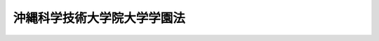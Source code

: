 .. _H21HO076:

============================
沖縄科学技術大学院大学学園法
============================

.. raw:: html
    
    
    <b>沖縄科学技術大学院大学学園法<br>
    （平成二十一年七月十日法律第七十六号）</b><br><br><div align="right">最終改正：平成二三年六月二四日法律第七八号</div><br><a name="0000000000000000000000000000000000000000000000000000000000000000000000000000000"></a>
    <br>
    　<a href="#1000000000001000000000000000000000000000000000000000000000000000000000000000000" target="data">第一章　総則（第一条）</a>
    <br>
    　<a href="#1000000000002000000000000000000000000000000000000000000000000000000000000000000" target="data">第二章　沖縄科学技術大学院大学学園（第二条―第十三条）</a>
    <br>
    　<a href="#1000000000003000000000000000000000000000000000000000000000000000000000000000000" target="data">第三章　雑則（第十四条―第二十二条）</a>
    <br>
    　<a href="#1000000000004000000000000000000000000000000000000000000000000000000000000000000" target="data">第四章　罰則（第二十三条・第二十四条）</a>
    <br>
    　<a href="#5000000000000000000000000000000000000000000000000000000000000000000000000000000" target="data">附則</a>
    <br><p>　　　<b><a name="1000000000001000000000000000000000000000000000000000000000000000000000000000000">第一章　総則</a>
    </b>
    </p><p>
    </p><div class="arttitle"><a name="1000000000000000000000000000000000000000000000000100000000000000000000000000000">（目的）</a>
    </div><div class="item"><b>第一条</b>
    <a name="1000000000000000000000000000000000000000000000000100000000001000000000000000000"></a>
    　この法律は、沖縄科学技術大学院大学の設置及び運営に関し必要な事項を定めることにより、沖縄（沖縄県の区域をいう。以下同じ。）を拠点とする国際的に卓越した科学技術に関する教育研究の推進を図り、もって沖縄の振興及び自立的発展並びに世界の科学技術の発展に寄与することを目的とする。
    </div>
    
    
    <p>　　　<b><a name="1000000000002000000000000000000000000000000000000000000000000000000000000000000">第二章　沖縄科学技術大学院大学学園</a>
    </b>
    </p><p>
    </p><div class="arttitle"><a name="1000000000000000000000000000000000000000000000000200000000000000000000000000000">（学園の目的）</a>
    </div><div class="item"><b>第二条</b>
    <a name="1000000000000000000000000000000000000000000000000200000000001000000000000000000"></a>
    　沖縄科学技術大学院大学学園（以下「学園」という。）は、沖縄において、<a href="/cgi-bin/idxrefer.cgi?H_FILE=%8f%ba%93%f1%93%f1%96%40%93%f1%98%5a&amp;REF_NAME=%8a%77%8d%5a%8b%b3%88%e7%96%40&amp;ANCHOR_F=&amp;ANCHOR_T=" target="inyo">学校教育法</a>
    （昭和二十二年法律第二十六号）<a href="/cgi-bin/idxrefer.cgi?H_FILE=%8f%ba%93%f1%93%f1%96%40%93%f1%98%5a&amp;REF_NAME=%91%e6%95%53%8e%4f%8f%f0&amp;ANCHOR_F=1000000000000000000000000000000000000000000000010300000000000000000000000000000&amp;ANCHOR_T=1000000000000000000000000000000000000000000000010300000000000000000000000000000#1000000000000000000000000000000000000000000000010300000000000000000000000000000" target="inyo">第百三条</a>
    に規定する大学として沖縄科学技術大学院大学を設置し、当該大学において国際的に卓越した科学技術に関する教育研究を行うことを目的とする学校法人（<a href="/cgi-bin/idxrefer.cgi?H_FILE=%8f%ba%93%f1%8e%6c%96%40%93%f1%8e%b5%81%5a&amp;REF_NAME=%8e%84%97%a7%8a%77%8d%5a%96%40&amp;ANCHOR_F=&amp;ANCHOR_T=" target="inyo">私立学校法</a>
    （昭和二十四年法律第二百七十号）<a href="/cgi-bin/idxrefer.cgi?H_FILE=%8f%ba%93%f1%8e%6c%96%40%93%f1%8e%b5%81%5a&amp;REF_NAME=%91%e6%8e%4f%8f%f0&amp;ANCHOR_F=1000000000000000000000000000000000000000000000000300000000000000000000000000000&amp;ANCHOR_T=1000000000000000000000000000000000000000000000000300000000000000000000000000000#1000000000000000000000000000000000000000000000000300000000000000000000000000000" target="inyo">第三条</a>
    に規定する学校法人をいう。）とする。
    </div>
    
    <p>
    </p><div class="arttitle"><a name="1000000000000000000000000000000000000000000000000300000000000000000000000000000">（業務）</a>
    </div><div class="item"><b>第三条</b>
    <a name="1000000000000000000000000000000000000000000000000300000000001000000000000000000"></a>
    　学園は、次に掲げる業務を行う。
    <div class="number"><b><a name="1000000000000000000000000000000000000000000000000300000000001000000001000000000">一</a>
    </b>
    　沖縄科学技術大学院大学を設置し、これを運営すること。
    </div>
    <div class="number"><b><a name="1000000000000000000000000000000000000000000000000300000000001000000002000000000">二</a>
    </b>
    　学生に対し、修学、進路選択及び心身の健康に関する相談その他の援助を行うこと。
    </div>
    <div class="number"><b><a name="1000000000000000000000000000000000000000000000000300000000001000000003000000000">三</a>
    </b>
    　学園以外の者から委託を受け、又はこれと共同して行う研究の実施その他の学園以外の者との連携による教育研究活動を行うこと。
    </div>
    <div class="number"><b><a name="1000000000000000000000000000000000000000000000000300000000001000000004000000000">四</a>
    </b>
    　沖縄科学技術大学院大学における研究の成果を普及し、及びその活用を促進すること。
    </div>
    <div class="number"><b><a name="1000000000000000000000000000000000000000000000000300000000001000000005000000000">五</a>
    </b>
    　科学技術に関する研究集会の開催その他の研究者の交流を促進するための業務を行うこと。
    </div>
    <div class="number"><b><a name="1000000000000000000000000000000000000000000000000300000000001000000006000000000">六</a>
    </b>
    　前各号の業務に附帯する業務を行うこと。
    </div>
    </div>
    <div class="item"><b><a name="1000000000000000000000000000000000000000000000000300000000002000000000000000000">２</a>
    </b>
    　学園は、経営内容に関する情報の公開を徹底することにより、業務の運営における透明性を確保するよう努めなければならない。
    </div>
    
    <p>
    </p><div class="arttitle"><a name="1000000000000000000000000000000000000000000000000400000000000000000000000000000">（事務所）</a>
    </div><div class="item"><b>第四条</b>
    <a name="1000000000000000000000000000000000000000000000000400000000001000000000000000000"></a>
    　学園は、主たる事務所を沖縄県に置くものとする。
    </div>
    
    <p>
    </p><div class="arttitle"><a name="1000000000000000000000000000000000000000000000000500000000000000000000000000000">（理事会の運営の特例）</a>
    </div><div class="item"><b>第五条</b>
    <a name="1000000000000000000000000000000000000000000000000500000000001000000000000000000"></a>
    　学園は、<a href="/cgi-bin/idxrefer.cgi?H_FILE=%8f%ba%93%f1%8e%6c%96%40%93%f1%8e%b5%81%5a&amp;REF_NAME=%8e%84%97%a7%8a%77%8d%5a%96%40%91%e6%8e%4f%8f%5c%98%5a%8f%f0%91%e6%8e%6c%8d%80&amp;ANCHOR_F=1000000000000000000000000000000000000000000000003600000000004000000000000000000&amp;ANCHOR_T=1000000000000000000000000000000000000000000000003600000000004000000000000000000#1000000000000000000000000000000000000000000000003600000000004000000000000000000" target="inyo">私立学校法第三十六条第四項</a>
    の規定にかかわらず、寄附行為で定めるところにより、理事長以外の理事をもって理事会の議長に充てることができる。この場合において、学園に関する<a href="/cgi-bin/idxrefer.cgi?H_FILE=%8f%ba%93%f1%8e%6c%96%40%93%f1%8e%b5%81%5a&amp;REF_NAME=%93%af%8f%f0%91%e6%8e%4f%8d%80&amp;ANCHOR_F=1000000000000000000000000000000000000000000000003600000000003000000000000000000&amp;ANCHOR_T=1000000000000000000000000000000000000000000000003600000000003000000000000000000#1000000000000000000000000000000000000000000000003600000000003000000000000000000" target="inyo">同条第三項</a>
    の規定の適用については、<a href="/cgi-bin/idxrefer.cgi?H_FILE=%8f%ba%93%f1%8e%6c%96%40%93%f1%8e%b5%81%5a&amp;REF_NAME=%93%af%8d%80&amp;ANCHOR_F=1000000000000000000000000000000000000000000000003600000000003000000000000000000&amp;ANCHOR_T=1000000000000000000000000000000000000000000000003600000000003000000000000000000#1000000000000000000000000000000000000000000000003600000000003000000000000000000" target="inyo">同項</a>
    中「理事長」とあるのは、「議長」とする。
    </div>
    
    <p>
    </p><div class="arttitle"><a name="1000000000000000000000000000000000000000000000000600000000000000000000000000000">（監事の職務の特例）</a>
    </div><div class="item"><b>第六条</b>
    <a name="1000000000000000000000000000000000000000000000000600000000001000000000000000000"></a>
    　学園の監事は、<a href="/cgi-bin/idxrefer.cgi?H_FILE=%8f%ba%93%f1%8e%6c%96%40%93%f1%8e%b5%81%5a&amp;REF_NAME=%8e%84%97%a7%8a%77%8d%5a%96%40%91%e6%8e%4f%8f%5c%8e%b5%8f%f0%91%e6%8e%4f%8d%80%91%e6%8e%6c%8d%86&amp;ANCHOR_F=1000000000000000000000000000000000000000000000003700000000003000000004000000000&amp;ANCHOR_T=1000000000000000000000000000000000000000000000003700000000003000000004000000000#1000000000000000000000000000000000000000000000003700000000003000000004000000000" target="inyo">私立学校法第三十七条第三項第四号</a>
    の規定により、学園の業務又は財産に関し不正の行為又は法令若しくは寄附行為に違反する重大な事実があることを文部科学大臣に報告するときは、当該行為又は事実があることについて、内閣総理大臣に報告しなければならない。
    </div>
    
    <p>
    </p><div class="arttitle"><a name="1000000000000000000000000000000000000000000000000700000000000000000000000000000">（役員等の選任の特例）</a>
    </div><div class="item"><b>第七条</b>
    <a name="1000000000000000000000000000000000000000000000000700000000001000000000000000000"></a>
    　学園の理事は、人格が高潔で、学識が優れ、かつ、学園の業務を適切かつ効果的に運営することができる能力を有する者でなければならない。
    </div>
    <div class="item"><b><a name="1000000000000000000000000000000000000000000000000700000000002000000000000000000">２</a>
    </b>
    　学園の理事には、次に掲げる者が含まれるようにしなければならない。
    <div class="number"><b><a name="1000000000000000000000000000000000000000000000000700000000002000000001000000000">一</a>
    </b>
    　科学技術の発達に関し特に功績顕著な科学者
    </div>
    <div class="number"><b><a name="1000000000000000000000000000000000000000000000000700000000002000000002000000000">二</a>
    </b>
    　沖縄の振興に関して優れた識見を有する者
    </div>
    <div class="number"><b><a name="1000000000000000000000000000000000000000000000000700000000002000000003000000000">三</a>
    </b>
    　大学の経営に関して高度な知識及び経験を有する者
    </div>
    </div>
    <div class="item"><b><a name="1000000000000000000000000000000000000000000000000700000000003000000000000000000">３</a>
    </b>
    　学園の監事の選任は、内閣総理大臣の認可を受けなければ、その効力を生じない。
    </div>
    <div class="item"><b><a name="1000000000000000000000000000000000000000000000000700000000004000000000000000000">４</a>
    </b>
    　学園の理事に関する<a href="/cgi-bin/idxrefer.cgi?H_FILE=%8f%ba%93%f1%8e%6c%96%40%93%f1%8e%b5%81%5a&amp;REF_NAME=%8e%84%97%a7%8a%77%8d%5a%96%40%91%e6%8e%4f%8f%5c%94%aa%8f%f0%91%e6%8c%dc%8d%80&amp;ANCHOR_F=1000000000000000000000000000000000000000000000003800000000005000000000000000000&amp;ANCHOR_T=1000000000000000000000000000000000000000000000003800000000005000000000000000000#1000000000000000000000000000000000000000000000003800000000005000000000000000000" target="inyo">私立学校法第三十八条第五項</a>
    の規定の適用については、<a href="/cgi-bin/idxrefer.cgi?H_FILE=%8f%ba%93%f1%8e%6c%96%40%93%f1%8e%b5%81%5a&amp;REF_NAME=%93%af%8d%80&amp;ANCHOR_F=1000000000000000000000000000000000000000000000003800000000005000000000000000000&amp;ANCHOR_T=1000000000000000000000000000000000000000000000003800000000005000000000000000000#1000000000000000000000000000000000000000000000003800000000005000000000000000000" target="inyo">同項</a>
    中「含まれるように」とあるのは、「その定数の過半数となるように」とする。
    </div>
    <div class="item"><b><a name="1000000000000000000000000000000000000000000000000700000000005000000000000000000">５</a>
    </b>
    　学園の評議員には、次に掲げる者が含まれるようにしなければならない。
    <div class="number"><b><a name="1000000000000000000000000000000000000000000000000700000000005000000001000000000">一</a>
    </b>
    　沖縄における経済又は社会の実情に精通している者
    </div>
    <div class="number"><b><a name="1000000000000000000000000000000000000000000000000700000000005000000002000000000">二</a>
    </b>
    　大学の経営における公正性及び透明性の確保に関して優れた識見を有する者
    </div>
    </div>
    
    <p>
    </p><div class="arttitle"><a name="1000000000000000000000000000000000000000000000000800000000000000000000000000000">（補助金）</a>
    </div><div class="item"><b>第八条</b>
    <a name="1000000000000000000000000000000000000000000000000800000000001000000000000000000"></a>
    　国は、予算の範囲内において、学園に対し、第三条第一項に規定する業務に要する経費について、その二分の一を超えて補助することができる。
    </div>
    <div class="item"><b><a name="1000000000000000000000000000000000000000000000000800000000002000000000000000000">２</a>
    </b>
    　前項の規定により国が学園に対し補助する場合においては、<a href="/cgi-bin/idxrefer.cgi?H_FILE=%8f%ba%8c%dc%81%5a%96%40%98%5a%88%ea&amp;REF_NAME=%8e%84%97%a7%8a%77%8d%5a%90%55%8b%bb%8f%95%90%ac%96%40&amp;ANCHOR_F=&amp;ANCHOR_T=" target="inyo">私立学校振興助成法</a>
    （昭和五十年法律第六十一号）<a href="/cgi-bin/idxrefer.cgi?H_FILE=%8f%ba%8c%dc%81%5a%96%40%98%5a%88%ea&amp;REF_NAME=%91%e6%8f%5c%93%f1%8f%f0&amp;ANCHOR_F=1000000000000000000000000000000000000000000000001200000000000000000000000000000&amp;ANCHOR_T=1000000000000000000000000000000000000000000000001200000000000000000000000000000#1000000000000000000000000000000000000000000000001200000000000000000000000000000" target="inyo">第十二条</a>
    から<a href="/cgi-bin/idxrefer.cgi?H_FILE=%8f%ba%8c%dc%81%5a%96%40%98%5a%88%ea&amp;REF_NAME=%91%e6%8f%5c%8e%4f%8f%f0&amp;ANCHOR_F=1000000000000000000000000000000000000000000000001300000000000000000000000000000&amp;ANCHOR_T=1000000000000000000000000000000000000000000000001300000000000000000000000000000#1000000000000000000000000000000000000000000000001300000000000000000000000000000" target="inyo">第十三条</a>
    までの規定の適用があるものとする。この場合において、内閣総理大臣は、必要があると認めるときは、文部科学大臣に対し、学園について、<a href="/cgi-bin/idxrefer.cgi?H_FILE=%8f%ba%8c%dc%81%5a%96%40%98%5a%88%ea&amp;REF_NAME=%93%af%96%40%91%e6%8f%5c%93%f1%8f%f0%91%e6%88%ea%8d%86&amp;ANCHOR_F=1000000000000000000000000000000000000000000000001200000000002000000001000000000&amp;ANCHOR_T=1000000000000000000000000000000000000000000000001200000000002000000001000000000#1000000000000000000000000000000000000000000000001200000000002000000001000000000" target="inyo">同法第十二条第一号</a>
    の規定による報告の徴収若しくは質問若しくは検査、<a href="/cgi-bin/idxrefer.cgi?H_FILE=%8f%ba%8c%dc%81%5a%96%40%98%5a%88%ea&amp;REF_NAME=%93%af%8f%f0%91%e6%93%f1%8d%86&amp;ANCHOR_F=1000000000000000000000000000000000000000000000001200000000002000000002000000000&amp;ANCHOR_T=1000000000000000000000000000000000000000000000001200000000002000000002000000000#1000000000000000000000000000000000000000000000001200000000002000000002000000000" target="inyo">同条第二号</a>
    の規定による命令又は<a href="/cgi-bin/idxrefer.cgi?H_FILE=%8f%ba%8c%dc%81%5a%96%40%98%5a%88%ea&amp;REF_NAME=%93%af%8f%f0%91%e6%8e%4f%8d%86&amp;ANCHOR_F=1000000000000000000000000000000000000000000000001200000000002000000003000000000&amp;ANCHOR_T=1000000000000000000000000000000000000000000000001200000000002000000003000000000#1000000000000000000000000000000000000000000000001200000000002000000003000000000" target="inyo">同条第三号</a>
    若しくは<a href="/cgi-bin/idxrefer.cgi?H_FILE=%8f%ba%8c%dc%81%5a%96%40%98%5a%88%ea&amp;REF_NAME=%91%e6%8e%6c%8d%86&amp;ANCHOR_F=1000000000000000000000000000000000000000000000001200000000002000000004000000000&amp;ANCHOR_T=1000000000000000000000000000000000000000000000001200000000002000000004000000000#1000000000000000000000000000000000000000000000001200000000002000000004000000000" target="inyo">第四号</a>
    の規定による勧告を行うことを求めることができる。
    </div>
    
    <p>
    </p><div class="arttitle"><a name="1000000000000000000000000000000000000000000000000900000000000000000000000000000">（事業計画）</a>
    </div><div class="item"><b>第九条</b>
    <a name="1000000000000000000000000000000000000000000000000900000000001000000000000000000"></a>
    　学園は、毎会計年度の開始前に、内閣府令で定めるところにより、その会計年度の事業計画を作成し、内閣総理大臣の認可を受けなければならない。これを変更しようとするときも、同様とする。
    </div>
    <div class="item"><b><a name="1000000000000000000000000000000000000000000000000900000000002000000000000000000">２</a>
    </b>
    　前項の事業計画は、沖縄の振興及び自立的発展に配意されたものであるとともに、沖縄における経済の振興及び社会の開発に関する総合的な計画との調和が保たれるものでなければならない。
    </div>
    
    <p>
    </p><div class="arttitle"><a name="1000000000000000000000000000000000000000000000001000000000000000000000000000000">（借入金）</a>
    </div><div class="item"><b>第十条</b>
    <a name="1000000000000000000000000000000000000000000000001000000000001000000000000000000"></a>
    　学園は、弁済期限が一年を超える資金を借り入れようとするときは、内閣総理大臣の認可を受けなければならない。
    </div>
    
    <p>
    </p><div class="arttitle"><a name="1000000000000000000000000000000000000000000000001100000000000000000000000000000">（重要な財産の譲渡等）</a>
    </div><div class="item"><b>第十一条</b>
    <a name="1000000000000000000000000000000000000000000000001100000000001000000000000000000"></a>
    　学園は、内閣府令で定める重要な財産を譲り受け、譲渡し、交換し、又は担保に供しようとするときは、内閣総理大臣の認可を受けなければならない。
    </div>
    
    <p>
    </p><div class="arttitle"><a name="1000000000000000000000000000000000000000000000001200000000000000000000000000000">（書類の作成等）</a>
    </div><div class="item"><b>第十二条</b>
    <a name="1000000000000000000000000000000000000000000000001200000000001000000000000000000"></a>
    　学園は、内閣府令で定める基準に従い、会計処理を行い、及び貸借対照表、収支計算書その他の財務計算に関する書類を作成しなければならない。
    </div>
    <div class="item"><b><a name="1000000000000000000000000000000000000000000000001200000000002000000000000000000">２</a>
    </b>
    　学園は、毎会計年度終了後三月以内に、前項に規定する書類に内閣総理大臣の指定する事項に関する公認会計士又は監査法人の監査報告書を添付して、これを内閣総理大臣に提出しなければならない。
    </div>
    
    <p>
    </p><div class="arttitle"><a name="1000000000000000000000000000000000000000000000001300000000000000000000000000000">（国及び関係する沖縄の地方公共団体との連携）</a>
    </div><div class="item"><b>第十三条</b>
    <a name="1000000000000000000000000000000000000000000000001300000000001000000000000000000"></a>
    　学園は、沖縄科学技術大学院大学の運営に当たっては、国及び関係する沖縄の地方公共団体と密接な連携を図らなければならない。
    </div>
    
    
    <p>　　　<b><a name="1000000000003000000000000000000000000000000000000000000000000000000000000000000">第三章　雑則</a>
    </b>
    </p><p>
    </p><div class="arttitle"><a name="1000000000000000000000000000000000000000000000001400000000000000000000000000000">（報告及び検査）</a>
    </div><div class="item"><b>第十四条</b>
    <a name="1000000000000000000000000000000000000000000000001400000000001000000000000000000"></a>
    　内閣総理大臣は、この法律を施行するため必要があると認めるときは、学園に対して、その財務若しくは会計に関し必要な報告をさせ、又はその職員に学園の事務所に立ち入り、財務若しくは会計の状況若しくは財務若しくは会計に関する帳簿、書類その他必要な物件を検査させることができる。
    </div>
    <div class="item"><b><a name="1000000000000000000000000000000000000000000000001400000000002000000000000000000">２</a>
    </b>
    　前項の規定により職員が立入検査をする場合には、その身分を示す証明書を携帯し、関係人にこれを提示しなければならない。
    </div>
    <div class="item"><b><a name="1000000000000000000000000000000000000000000000001400000000003000000000000000000">３</a>
    </b>
    　第一項の規定による立入検査の権限は、犯罪捜査のために認められたものと解してはならない。
    </div>
    
    <p>
    </p><div class="arttitle"><a name="1000000000000000000000000000000000000000000000001500000000000000000000000000000">（違法行為等の是正）</a>
    </div><div class="item"><b>第十五条</b>
    <a name="1000000000000000000000000000000000000000000000001500000000001000000000000000000"></a>
    　内閣総理大臣は、学園又はその役員若しくは職員の行為がこの法律に違反し、又は違反するおそれがあると認めるときは、学園に対し、当該行為の是正のため必要な措置を講ずることを求めることができる。
    </div>
    <div class="item"><b><a name="1000000000000000000000000000000000000000000000001500000000002000000000000000000">２</a>
    </b>
    　学園は、前項の規定による内閣総理大臣の求めがあったときは、速やかに当該行為の是正その他の必要と認める措置を講ずるとともに、当該措置の内容を内閣総理大臣に報告しなければならない。
    </div>
    
    <p>
    </p><div class="arttitle"><a name="1000000000000000000000000000000000000000000000001600000000000000000000000000000">（解散等）</a>
    </div><div class="item"><b>第十六条</b>
    <a name="1000000000000000000000000000000000000000000000001600000000001000000000000000000"></a>
    　学園の解散に関する<a href="/cgi-bin/idxrefer.cgi?H_FILE=%8f%ba%93%f1%8e%6c%96%40%93%f1%8e%b5%81%5a&amp;REF_NAME=%8e%84%97%a7%8a%77%8d%5a%96%40%91%e6%8c%dc%8f%5c%8f%f0%91%e6%93%f1%8d%80&amp;ANCHOR_F=1000000000000000000000000000000000000000000000005000000000002000000000000000000&amp;ANCHOR_T=1000000000000000000000000000000000000000000000005000000000002000000000000000000#1000000000000000000000000000000000000000000000005000000000002000000000000000000" target="inyo">私立学校法第五十条第二項</a>
    及び<a href="/cgi-bin/idxrefer.cgi?H_FILE=%8f%ba%93%f1%8e%6c%96%40%93%f1%8e%b5%81%5a&amp;REF_NAME=%91%e6%8e%6c%8d%80&amp;ANCHOR_F=1000000000000000000000000000000000000000000000005000000000004000000000000000000&amp;ANCHOR_T=1000000000000000000000000000000000000000000000005000000000004000000000000000000#1000000000000000000000000000000000000000000000005000000000004000000000000000000" target="inyo">第四項</a>
    の規定の適用については、<a href="/cgi-bin/idxrefer.cgi?H_FILE=%8f%ba%93%f1%8e%6c%96%40%93%f1%8e%b5%81%5a&amp;REF_NAME=%93%af%8f%f0%91%e6%93%f1%8d%80&amp;ANCHOR_F=1000000000000000000000000000000000000000000000005000000000002000000000000000000&amp;ANCHOR_T=1000000000000000000000000000000000000000000000005000000000002000000000000000000#1000000000000000000000000000000000000000000000005000000000002000000000000000000" target="inyo">同条第二項</a>
    中「前項第一号及び第三号」とあるのは「前項第一号から第三号まで」と、<a href="/cgi-bin/idxrefer.cgi?H_FILE=%8f%ba%93%f1%8e%6c%96%40%93%f1%8e%b5%81%5a&amp;REF_NAME=%93%af%8f%f0%91%e6%8e%6c%8d%80&amp;ANCHOR_F=1000000000000000000000000000000000000000000000005000000000004000000000000000000&amp;ANCHOR_T=1000000000000000000000000000000000000000000000005000000000004000000000000000000#1000000000000000000000000000000000000000000000005000000000004000000000000000000" target="inyo">同条第四項</a>
    中「<a href="/cgi-bin/idxrefer.cgi?H_FILE=%8f%ba%93%f1%8e%6c%96%40%93%f1%8e%b5%81%5a&amp;REF_NAME=%91%e6%88%ea%8d%80%91%e6%93%f1%8d%86&amp;ANCHOR_F=1000000000000000000000000000000000000000000000005000000000001000000002000000000&amp;ANCHOR_T=1000000000000000000000000000000000000000000000005000000000001000000002000000000#1000000000000000000000000000000000000000000000005000000000001000000002000000000" target="inyo">第一項第二号</a>
    又は<a href="/cgi-bin/idxrefer.cgi?H_FILE=%8f%ba%93%f1%8e%6c%96%40%93%f1%8e%b5%81%5a&amp;REF_NAME=%91%e6%8c%dc%8d%86&amp;ANCHOR_F=1000000000000000000000000000000000000000000000005000000000001000000005000000000&amp;ANCHOR_T=1000000000000000000000000000000000000000000000005000000000001000000005000000000#1000000000000000000000000000000000000000000000005000000000001000000005000000000" target="inyo">第五号</a>
    」とあるのは「<a href="/cgi-bin/idxrefer.cgi?H_FILE=%8f%ba%93%f1%8e%6c%96%40%93%f1%8e%b5%81%5a&amp;REF_NAME=%91%e6%88%ea%8d%80%91%e6%8c%dc%8d%86&amp;ANCHOR_F=1000000000000000000000000000000000000000000000005000000000001000000005000000000&amp;ANCHOR_T=1000000000000000000000000000000000000000000000005000000000001000000005000000000#1000000000000000000000000000000000000000000000005000000000001000000005000000000" target="inyo">第一項第五号</a>
    」とする。
    </div>
    <div class="item"><b><a name="1000000000000000000000000000000000000000000000001600000000002000000000000000000">２</a>
    </b>
    　文部科学大臣は、学園に対し、前項の規定により読み替えて適用する<a href="/cgi-bin/idxrefer.cgi?H_FILE=%8f%ba%93%f1%8e%6c%96%40%93%f1%8e%b5%81%5a&amp;REF_NAME=%8e%84%97%a7%8a%77%8d%5a%96%40%91%e6%8c%dc%8f%5c%8f%f0%91%e6%93%f1%8d%80&amp;ANCHOR_F=1000000000000000000000000000000000000000000000005000000000002000000000000000000&amp;ANCHOR_T=1000000000000000000000000000000000000000000000005000000000002000000000000000000#1000000000000000000000000000000000000000000000005000000000002000000000000000000" target="inyo">私立学校法第五十条第二項</a>
    の認可若しくは認定若しくは<a href="/cgi-bin/idxrefer.cgi?H_FILE=%8f%ba%93%f1%8e%6c%96%40%93%f1%8e%b5%81%5a&amp;REF_NAME=%93%af%96%40%91%e6%8c%dc%8f%5c%93%f1%8f%f0%91%e6%93%f1%8d%80&amp;ANCHOR_F=1000000000000000000000000000000000000000000000005200000000002000000000000000000&amp;ANCHOR_T=1000000000000000000000000000000000000000000000005200000000002000000000000000000#1000000000000000000000000000000000000000000000005200000000002000000000000000000" target="inyo">同法第五十二条第二項</a>
    の認可をしようとするとき、又は<a href="/cgi-bin/idxrefer.cgi?H_FILE=%8f%ba%93%f1%8e%6c%96%40%93%f1%8e%b5%81%5a&amp;REF_NAME=%93%af%96%40%91%e6%98%5a%8f%5c%93%f1%8f%f0%91%e6%88%ea%8d%80&amp;ANCHOR_F=1000000000000000000000000000000000000000000000006200000000001000000000000000000&amp;ANCHOR_T=1000000000000000000000000000000000000000000000006200000000001000000000000000000#1000000000000000000000000000000000000000000000006200000000001000000000000000000" target="inyo">同法第六十二条第一項</a>
    の規定により解散を命じようとするときは、あらかじめ、内閣総理大臣及び財務大臣に協議しなければならない。
    </div>
    <div class="item"><b><a name="1000000000000000000000000000000000000000000000001600000000003000000000000000000">３</a>
    </b>
    　文部科学大臣は、第一項の規定により読み替えて適用する<a href="/cgi-bin/idxrefer.cgi?H_FILE=%8f%ba%93%f1%8e%6c%96%40%93%f1%8e%b5%81%5a&amp;REF_NAME=%8e%84%97%a7%8a%77%8d%5a%96%40%91%e6%8c%dc%8f%5c%8f%f0%91%e6%8e%6c%8d%80&amp;ANCHOR_F=1000000000000000000000000000000000000000000000005000000000004000000000000000000&amp;ANCHOR_T=1000000000000000000000000000000000000000000000005000000000004000000000000000000#1000000000000000000000000000000000000000000000005000000000004000000000000000000" target="inyo">私立学校法第五十条第四項</a>
    の規定による学園の清算人からの届出があったときは、速やかに、その旨を内閣総理大臣に通知するものとする。
    </div>
    
    <p>
    </p><div class="arttitle"><a name="1000000000000000000000000000000000000000000000001700000000000000000000000000000">（残余財産の帰属の特例）</a>
    </div><div class="item"><b>第十七条</b>
    <a name="1000000000000000000000000000000000000000000000001700000000001000000000000000000"></a>
    　学園が解散した場合において、残余財産があるときは、<a href="/cgi-bin/idxrefer.cgi?H_FILE=%8f%ba%93%f1%8e%6c%96%40%93%f1%8e%b5%81%5a&amp;REF_NAME=%8e%84%97%a7%8a%77%8d%5a%96%40%91%e6%8e%4f%8f%5c%8f%f0%91%e6%8e%4f%8d%80&amp;ANCHOR_F=1000000000000000000000000000000000000000000000003000000000003000000000000000000&amp;ANCHOR_T=1000000000000000000000000000000000000000000000003000000000003000000000000000000#1000000000000000000000000000000000000000000000003000000000003000000000000000000" target="inyo">私立学校法第三十条第三項</a>
    及び<a href="/cgi-bin/idxrefer.cgi?H_FILE=%8f%ba%93%f1%8e%6c%96%40%93%f1%8e%b5%81%5a&amp;REF_NAME=%91%e6%8c%dc%8f%5c%88%ea%8f%%E5%A4%A7%E8%87%A3%E3%81%AF%E3%80%81%E6%AC%A1%E3%81%AB%E6%8E%B2%E3%81%92%E3%82%8B%E5%A0%B4%E5%90%88%E3%81%AB%E3%81%AF%E3%80%81%E3%81%82%E3%82%89%E3%81%8B%E3%81%98%E3%82%81%E3%80%81%E8%B2%A1%E5%8B%99%E5%A4%A7%E8%87%A3%E3%81%AB%E5%8D%94%E8%AD%B0%E3%81%97%E3%81%AA%E3%81%91%E3%82%8C%E3%81%B0%E3%81%AA%E3%82%89%E3%81%AA%E3%81%84%E3%80%82%0A&lt;DIV%20class=" number><b><a name="1000000000000000000000000000000000000000000000001800000000001000000001000000000">一</a>
    </b>
    　第九条第一項、第十条又は第十一条の認可をしようとするとき。
    </a></div>
    <div class="number"><b><a name="1000000000000000000000000000000000000000000000001800000000001000000002000000000">二</a>
    </b>
    　第九条第一項又は第十一条の内閣府令を定めようとするとき。
    </div>
    
    
    <p>
    </p><div class="arttitle"><a name="1000000000000000000000000000000000000000000000001900000000000000000000000000000">（内閣総理大臣と文部科学大臣との関係）</a>
    </div><div class="item"><b>第十九条</b>
    <a name="1000000000000000000000000000000000000000000000001900000000001000000000000000000"></a>
    　内閣総理大臣は、学園に対して第十五条第一項の規定による求めをしたときは、速やかに、その旨を文部科学大臣に通知するものとする。
    </div>
    <div class="item"><b><a name="1000000000000000000000000000000000000000000000001900000000002000000000000000000">２</a>
    </b>
    　文部科学大臣は、次に掲げる場合には、速やかに、その旨を内閣総理大臣に通知するものとする。
    <div class="number"><b><a name="1000000000000000000000000000000000000000000000001900000000002000000001000000000">一</a>
    </b>
    　沖縄科学技術大学院大学について、<a href="/cgi-bin/idxrefer.cgi?H_FILE=%8f%ba%93%f1%93%f1%96%40%93%f1%98%5a&amp;REF_NAME=%8a%77%8d%5a%8b%b3%88%e7%96%40%91%e6%8e%6c%8f%f0%91%e6%88%ea%8d%80&amp;ANCHOR_F=1000000000000000000000000000000000000000000000000400000000001000000000000000000&amp;ANCHOR_T=1000000000000000000000000000000000000000000000000400000000001000000000000000000#1000000000000000000000000000000000000000000000000400000000001000000000000000000" target="inyo">学校教育法第四条第一項</a>
    の認可（大学の設置に係るものを除く。）をしたとき、又は<a href="/cgi-bin/idxrefer.cgi?H_FILE=%8f%ba%93%f1%93%f1%96%40%93%f1%98%5a&amp;REF_NAME=%93%af%8f%f0%91%e6%93%f1%8d%80&amp;ANCHOR_F=1000000000000000000000000000000000000000000000000400000000002000000000000000000&amp;ANCHOR_T=1000000000000000000000000000000000000000000000000400000000002000000000000000000#1000000000000000000000000000000000000000000000000400000000002000000000000000000" target="inyo">同条第二項</a>
    の規定による学園からの届出があったとき。
    </div>
    <div class="number"><b><a name="1000000000000000000000000000000000000000000000001900000000002000000002000000000">二</a>
    </b>
    　沖縄科学技術大学院大学に対して<a href="/cgi-bin/idxrefer.cgi?H_FILE=%8f%ba%93%f1%93%f1%96%40%93%f1%98%5a&amp;REF_NAME=%8a%77%8d%5a%8b%b3%88%e7%96%40%91%e6%8f%5c%8e%4f%8f%f0%91%e6%88%ea%8d%80&amp;ANCHOR_F=1000000000000000000000000000000000000000000000001300000000001000000000000000000&amp;ANCHOR_T=1000000000000000000000000000000000000000000000001300000000001000000000000000000#1000000000000000000000000000000000000000000000001300000000001000000000000000000" target="inyo">学校教育法第十三条第一項</a>
    又は<a href="/cgi-bin/idxrefer.cgi?H_FILE=%8f%ba%93%f1%93%f1%96%40%93%f1%98%5a&amp;REF_NAME=%91%e6%8f%5c%8c%dc%8f%f0%91%e6%8e%4f%8d%80&amp;ANCHOR_F=1000000000000000000000000000000000000000000000001500000000003000000000000000000&amp;ANCHOR_T=1000000000000000000000000000000000000000000000001500000000003000000000000000000#1000000000000000000000000000000000000000000000001500000000003000000000000000000" target="inyo">第十五条第三項</a>
    の規定による命令をしたとき。 
    </div>
    <div class="number"><b><a name="1000000000000000000000000000000000000000000000001900000000002000000003000000000">三</a>
    </b>
    　学園に対して<a href="/cgi-bin/idxrefer.cgi?H_FILE=%8f%ba%93%f1%8e%6c%96%40%93%f1%8e%b5%81%5a&amp;REF_NAME=%8e%84%97%a7%8a%77%8d%5a%96%40%91%e6%8e%6c%8f%5c%8c%dc%8f%f0%91%e6%88%ea%8d%80&amp;ANCHOR_F=1000000000000000000000000000000000000000000000004500000000001000000000000000000&amp;ANCHOR_T=1000000000000000000000000000000000000000000000004500000000001000000000000000000#1000000000000000000000000000000000000000000000004500000000001000000000000000000" target="inyo">私立学校法第四十五条第一項</a>
    の認可をしたとき、又は<a href="/cgi-bin/idxrefer.cgi?H_FILE=%8f%ba%93%f1%8e%6c%96%40%93%f1%8e%b5%81%5a&amp;REF_NAME=%93%af%8f%f0%91%e6%93%f1%8d%80&amp;ANCHOR_F=1000000000000000000000000000000000000000000000004500000000002000000000000000000&amp;ANCHOR_T=1000000000000000000000000000000000000000000000004500000000002000000000000000000#1000000000000000000000000000000000000000000000004500000000002000000000000000000" target="inyo">同条第二項</a>
    の規定による学園からの届出があったとき。
    </div>
    <div class="number"><b><a name="1000000000000000000000000000000000000000000000001900000000002000000004000000000">四</a>
    </b>
    　学園に対して<a href="/cgi-bin/idxrefer.cgi?H_FILE=%8f%ba%93%f1%8e%6c%96%40%93%f1%8e%b5%81%5a&amp;REF_NAME=%8e%84%97%a7%8a%77%8d%5a%96%40%91%e6%98%5a%8f%5c%88%ea%8f%f0%91%e6%88%ea%8d%80&amp;ANCHOR_F=1000000000000000000000000000000000000000000000006100000000001000000000000000000&amp;ANCHOR_T=1000000000000000000000000000000000000000000000006100000000001000000000000000000#1000000000000000000000000000000000000000000000006100000000001000000000000000000" target="inyo">私立学校法第六十一条第一項</a>
    の規定による命令をしたとき。
    </div>
    </div>
    
    <p>
    </p><div class="arttitle"><a name="1000000000000000000000000000000000000000000000002000000000000000000000000000000">（他の法律の規定の適用除外）</a>
    </div><div class="item"><b>第二十条</b>
    <a name="1000000000000000000000000000000000000000000000002000000000001000000000000000000"></a>
    　次に掲げる法律の規定は、学園については、適用しない。
    <div class="number"><b><a name="1000000000000000000000000000000000000000000000002000000000001000000001000000000">一</a>
    </b>
    　<a href="/cgi-bin/idxrefer.cgi?H_FILE=%8f%ba%93%f1%98%5a%96%40%93%f1%93%f1%94%aa&amp;REF_NAME=%8e%59%8b%c6%8b%b3%88%e7%90%55%8b%bb%96%40&amp;ANCHOR_F=&amp;ANCHOR_T=" target="inyo">産業教育振興法</a>
    （昭和二十六年法律第二百二十八号）<a href="/cgi-bin/idxrefer.cgi?H_FILE=%8f%ba%93%f1%98%5a%96%40%93%f1%93%f1%94%aa&amp;REF_NAME=%91%e6%8f%5c%8b%e3%8f%f0&amp;ANCHOR_F=1000000000000000000000000000000000000000000000001900000000000000000000000000000&amp;ANCHOR_T=1000000000000000000000000000000000000000000000001900000000000000000000000000000#1000000000000000000000000000000000000000000000001900000000000000000000000000000" target="inyo">第十九条</a>
    の規定
    </div>
    <div class="number"><b><a name="1000000000000000000000000000000000000000000000002000000000001000000002000000000">二</a>
    </b>
    　<a href="/cgi-bin/idxrefer.cgi?H_FILE=%8f%ba%93%f1%94%aa%96%40%88%ea%94%aa%98%5a&amp;REF_NAME=%97%9d%89%c8%8b%b3%88%e7%90%55%8b%bb%96%40&amp;ANCHOR_F=&amp;ANCHOR_T=" target="inyo">理科教育振興法</a>
    （昭和二十八年法律第百八十六号）<a href="/cgi-bin/idxrefer.cgi?H_FILE=%8f%ba%93%f1%94%aa%96%40%88%ea%94%aa%98%5a&amp;REF_NAME=%91%e6%8b%e3%8f%f0&amp;ANCHOR_F=1000000000000000000000000000000000000000000000000900000000000000000000000000000&amp;ANCHOR_T=1000000000000000000000000000000000000000000000000900000000000000000000000000000#1000000000000000000000000000000000000000000000000900000000000000000000000000000" target="inyo">第九条</a>
    の規定
    </div>
    <div class="number"><b><a name="1000000000000000000000000000000000000000000000002000000000001000000003000000000">三</a>
    </b>
    　<a href="/cgi-bin/idxrefer.cgi?H_FILE=%8f%ba%8e%4f%93%f1%96%40%88%ea%94%aa&amp;REF_NAME=%8e%84%97%a7%91%e5%8a%77%82%cc%8c%a4%8b%86%90%dd%94%f5%82%c9%91%ce%82%b7%82%e9%8d%91%82%cc%95%e2%8f%95%82%c9%8a%d6%82%b7%82%e9%96%40%97%a5&amp;ANCHOR_F=&amp;ANCHOR_T=" target="inyo">私立大学の研究設備に対する国の補助に関する法律</a>
    （昭和三十二年法律第十八号）<a href="/cgi-bin/idxrefer.cgi?H_FILE=%8f%ba%8e%4f%93%f1%96%40%88%ea%94%aa&amp;REF_NAME=%91%e6%93%f1%8f%f0&amp;ANCHOR_F=1000000000000000000000000000000000000000000000000200000000000000000000000000000&amp;ANCHOR_T=1000000000000000000000000000000000000000000000000200000000000000000000000000000#1000000000000000000000000000000000000000000000000200000000000000000000000000000" target="inyo">第二条</a>
    の規定
    </div>
    <div class="number"><b><a name="1000000000000000000000000000000000000000000000002000000000001000000004000000000">四</a>
    </b>
    　<a href="/cgi-bin/idxrefer.cgi?H_FILE=%95%bd%93%f1%8e%4f%96%40%8e%b5%94%aa&amp;REF_NAME=%83%58%83%7c%81%5b%83%63%8a%ee%96%7b%96%40&amp;ANCHOR_F=&amp;ANCHOR_T=" target="inyo">スポーツ基本法</a>
    （平成二十三年法律第七十八号）<a href="/cgi-bin/idxrefer.cgi?H_FILE=%95%bd%93%f1%8e%4f%96%40%8e%b5%94%aa&amp;REF_NAME=%91%e6%8e%4f%8f%5c%8e%4f%8f%f0%91%e6%93%f1%8d%80&amp;ANCHOR_F=1000000000000000000000000000000000000000000000003300000000002000000000000000000&amp;ANCHOR_T=1000000000000000000000000000000000000000000000003300000000002000000000000000000#1000000000000000000000000000000000000000000000003300000000002000000000000000000" target="inyo">第三十三条第二項</a>
    の規定
    </div>
    <div class="number"><b><a name="1000000000000000000000000000000000000000000000002000000000001000000005000000000">五</a>
    </b>
    　<a href="/cgi-bin/idxrefer.cgi?H_FILE=%8f%ba%8e%4f%8e%b5%96%40%88%ea%8c%dc%81%5a&amp;REF_NAME=%8c%83%90%72%8d%d0%8a%51%82%c9%91%ce%8f%88%82%b7%82%e9%82%bd%82%df%82%cc%93%c1%95%ca%82%cc%8d%e0%90%ad%89%87%8f%95%93%99%82%c9%8a%d6%82%b7%82%e9%96%40%97%a5&amp;ANCHOR_F=&amp;ANCHOR_T=" target="inyo">激甚災害に対処するための特別の財政援助等に関する法律</a>
    （昭和三十七年法律第百五十号）<a href="/cgi-bin/idxrefer.cgi?H_FILE=%8f%ba%8e%4f%8e%b5%96%40%88%ea%8c%dc%81%5a&amp;REF_NAME=%91%e6%8f%5c%8e%b5%8f%f0&amp;ANCHOR_F=1000000000000000000000000000000000000000000000001700000000000000000000000000000&amp;ANCHOR_T=1000000000000000000000000000000000000000000000001700000000000000000000000000000#1000000000000000000000000000000000000000000000001700000000000000000000000000000" target="inyo">第十七条</a>
    の規定
    </div>
    <div class="number"><b><a name="1000000000000000000000000000000000000000000000002000000000001000000006000000000">六</a>
    </b>
    　<a href="/cgi-bin/idxrefer.cgi?H_FILE=%8f%ba%8c%dc%81%5a%96%40%98%5a%88%ea&amp;REF_NAME=%8e%84%97%a7%8a%77%8d%5a%90%55%8b%bb%8f%95%90%ac%96%40%91%e6%8e%6c%8f%f0&amp;ANCHOR_F=1000000000000000000000000000000000000000000000000400000000000000000000000000000&amp;ANCHOR_T=1000000000000000000000000000000000000000000000000400000000000000000000000000000#1000000000000000000000000000000000000000000000000400000000000000000000000000000" target="inyo">私立学校振興助成法第四条</a>
    の規定
    </div>
    </div>
    
    <p>
    </p><div class="arttitle"><a name="1000000000000000000000000000000000000000000000002100000000000000000000000000000">（学園が設置する学校についての</a><a href="/cgi-bin/idxrefer.cgi?H_FILE=%95%bd%88%ea%94%aa%96%40%88%ea%93%f1%81%5a&amp;REF_NAME=%8b%b3%88%e7%8a%ee%96%7b%96%40&amp;ANCHOR_F=&amp;ANCHOR_T=" target="inyo">教育基本法</a>
    の準用）
    </div><div class="item"><b>第二十一条</b>
    <a name="1000000000000000000000000000000000000000000000002100000000001000000000000000000"></a>
    　<a href="/cgi-bin/idxrefer.cgi?H_FILE=%95%bd%88%ea%94%aa%96%40%88%ea%93%f1%81%5a&amp;REF_NAME=%8b%b3%88%e7%8a%ee%96%7b%96%40&amp;ANCHOR_F=&amp;ANCHOR_T=" target="inyo">教育基本法</a>
    （平成十八年法律第百二十号）<a href="/cgi-bin/idxrefer.cgi?H_FILE=%95%bd%88%ea%94%aa%96%40%88%ea%93%f1%81%5a&amp;REF_NAME=%91%e6%8f%5c%8c%dc%8f%f0%91%e6%93%f1%8d%80&amp;ANCHOR_F=1000000000000000000000000000000000000000000000001500000000002000000000000000000&amp;ANCHOR_T=1000000000000000000000000000000000000000000000001500000000002000000000000000000#1000000000000000000000000000000000000000000000001500000000002000000000000000000" target="inyo">第十五条第二項</a>
    の規定は、学園が設置する学校について準用する。
    </div>
    
    <p>
    </p><div class="arttitle"><a name="1000000000000000000000000000000000000000000000002200000000000000000000000000000">（内閣府令への委任）</a>
    </div><div class="item"><b>第二十二条</b>
    <a name="1000000000000000000000000000000000000000000000002200000000001000000000000000000"></a>
    　この法律に定めるもののほか、この法律の実施のため必要な事項は、内閣府令で定める。
    </div>
    
    
    <p>　　　<b><a name="1000000000004000000000000000000000000000000000000000000000000000000000000000000">第四章　罰則</a>
    </b>
    </p><p>
    </p><div class="item"><b><a name="1000000000000000000000000000000000000000000000002300000000000000000000000000000">第二十三条</a>
    </b>
    <a name="1000000000000000000000000000000000000000000000002300000000001000000000000000000"></a>
    　第十四条第一項の規定による報告をせず、若しくは虚偽の報告をし、又は同項の規定による検査を拒み、妨げ、若しくは忌避した場合には、その違反行為をした学園の役員又は職員は、三十万円以下の罰金に処する。
    </div>
    
    <p>
    </p><div class="item"><b><a name="1000000000000000000000000000000000000000000000002400000000000000000000000000000">第二十四条</a>
    </b>
    <a name="1000000000000000000000000000000000000000000000002400000000001000000000000000000"></a>
    　次の各号のいずれかに該当する場合には、その違反行為をした学園の役員は、二十万円以下の過料に処する。
    <div class="number"><b><a name="1000000000000000000000000000000000000000000000002400000000001000000001000000000">一</a>
    </b>
    　第九条第一項の規定に違反して、事業計画の認可を受けなかったとき。
    </div>
    <div class="number"><b><a name="1000000000000000000000000000000000000000000000002400000000001000000002000000000">二</a>
    </b>
    　第十条の規定に違反して、資金を借り入れたとき。
    </div>
    <div class="number"><b><a name="1000000000000000000000000000000000000000000000002400000000001000000003000000000">三</a>
    </b>
    　第十一条の規定に違反して、財産を譲り受け、譲渡し、交換し、又は担保に供したとき。
    </div>
    <div class="number"><b><a name="1000000000000000000000000000000000000000000000002400000000001000000004000000000">四</a>
    </b>
    　第十五条第二項の規定による報告をせず、又は虚偽の報告をしたとき。
    </div>
    </div>
    
    
    
    <br><a name="5000000000000000000000000000000000000000000000000000000000000000000000000000000"></a>
    　　　<a name="5000000001000000000000000000000000000000000000000000000000000000000000000000000"><b>附　則　抄</b></a>
    <br><p>
    </p><div class="arttitle">（施行期日）</div>
    <div class="item"><b>第一条</b>
    　この法律は、公布の日から起算して三年を超えない範囲内において政令で定める日から施行する。ただし、次の各号に掲げる規定は、当該各号に定める日から施行する。
    <div class="number"><b>一</b>
    　次項、次条、附則第四条第二項及び第三項、第十三条並びに第二十二条の規定　公布の日
    </div>
    </div>
    <div class="item"><b>２</b>
    　政府は、前項の政令を定めるに当たっては、沖縄科学技術大学院大学における教育課程の編成その他学園の設立のために必要な業務の進捗状況に配慮しなければならない。
    </div>
    
    <p>
    </p><div class="arttitle">（学園の設立等）</div>
    <div class="item"><b>第二条</b>
    　内閣総理大臣は、設立委員を命じ、学園の設立に関する事務を処理させる。
    </div>
    <div class="item"><b>２</b>
    　設立委員は、寄附行為を作成し、私立学校法第三十一条第一項の認可を受けるとともに、沖縄科学技術大学院大学の設置について学校教育法第四条第一項の認可を受けなければならない。
    </div>
    <div class="item"><b>３</b>
    　文部科学大臣は、学園に対して私立学校法第三十一条第一項の認可をしたとき、又は沖縄科学技術大学院大学の設置について学校教育法第四条第一項の認可をしたときは、速やかに、その旨を内閣総理大臣に通知するものとする。
    </div>
    <div class="item"><b>４</b>
    　内閣総理大臣は、この法律の施行の日（以下「施行日」という。）前においても、学園の監事の選任について、第七条第三項の認可に相当する認可をする産の価額から負債の金額を控除して残額を生ずるときは、当該残額に相当する額の財産を、政府を除く各出資者に対し、その出資額を限度として分配するものとする。
    </div>
    <div class="item"><b>３</b>
    　学園の成立の際現に機構が有する権利（前項の規定により各出資者に分配される財産を除く。）のうち、学園がその業務を確実に実施するために必要な資産以外の資産は、学園の成立の時において国が承継する。
    </div>
    <div class="item"><b>４</b>
    　前項の規定により国が承継する資産の範囲その他当該資産の国への承継に関し必要な事項は、政令で定める。
    </div>
    <div class="item"><b>５</b>
    　機構の解散の日の前日を含む事業年度は、独立行政法人通則法（平成十一年法律第百三号。以下この条において「通則法」という。）第三十六条第一項の規定にかかわらず、同日に終わるものとする。
    </div>
    <div class="item"><b>６</b>
    　機構の解散の日の前日を含む事業年度に係る通則法第三十八条の規定による財務諸表、事業報告書及び決算報告書の作成等については、学園が従前の例により行うものとする。
    </div>
    <div class="item"><b>７</b>
    　機構の解散の日の前日を含む事業年度における業務の実績については、学園が従前の例により評価を受けるものとする。この場合において、通則法第三十二条第三項の規定による通知及び勧告は、学園に対してなされるものとする。
    </div>
    <div class="item"><b>８</b>
    　機構の解散の日の前日を含む事業年度における利益及び損失の処理については、学園が従前の例により行うものとする。
    </div>
    <div class="item"><b>９</b>
    　機構の解散の日の前日を含む中期目標の期間（通則法第二十九条第二項第一号に規定する中期目標の期間をいう。以下この条において同じ。）に係る通則法第三十三条の規定による事業報告書の提出及び公表については、同日において機構の中期目標の期間が終了したものとして、学園が従前の例により行うものとする。
    </div>
    <div class="item"><b>１０</b>
    　機構の解散の日の前日を含む中期目標の期間における業務の実績については、同日において機構の中期目標の期間が終了したものとして、学園が従前の例により評価を受けるものとする。この場合において、通則法第三十四条第三項において準用する通則法第三十二条第三項の規定による通知及び勧告は、学園に対してなされるものとする。
    </div>
    <div class="item"><b>１１</b>
    　通則法第三十五条の規定は、機構の解散の日の前日を含む中期目標の期間については、適用しない。
    </div>
    <div class="item"><b>１２</b>
    　第八項の規定による機構の利益及び損失の処理において、通則法第四十四条第一項及び第二項の規定による整理を行った後、同条第一項の規定による積立金があるときは、学園は、政令で定めるところにより、その額に相当する金額を国庫に納付するものとする。
    </div>
    <div class="item"><b>１３</b>
    　第一項の規定により機構が解散した場合における解散の登記については、政令で定める。
    </div>
    
    <p>
    </p><div class="arttitle">（学園への拠出）</div>
    <div class="item"><b>第四条</b>
    　前条第一項の規定により学園が機構の権利及び義務を承継したときは、その承継の際、学園が承継する資産の価額（機構の解散の日の前日までに政府以外の者から出えんされた金額を除く。）から負債の金額を控除した額に相当する金額は、政府から学園に対し拠出されたものとする。
    </div>
    <div class="item"><b>２</b>
    　前項の資産の価額は、学園の成立の日現在における時価を基準として評価委員が評価した価額とする。
    </div>
    <div class="item"><b>３</b>
    　前項の評価委員その他評価に関し必要な事項は、政令で定める。
    </div>
    
    <p>
    </p><div class="arttitle">（健康保険の被保険者に関する経過措置）</div>
    <div class="item"><b>第五条</b>
    　施行日の前日において健康保険法（大正十一年法律第七十号）による保険給付を受けることができる者であった機構の職員で、施行日に私立学校教職員共済法（昭和二十八年法律第二百四十五号。以下「共済法」という。）の規定による私立学校教職員共済制度の加入者となった者（学園の職員となった者に限る。次項において「機構の職員であっ険法第九十九条第一項の規定による傷病手当金の支給を受けていた者であり、かつ、同一の傷病について共済法第二十五条において準用する国家公務員共済組合法第六十六条第一項の規定による傷病手当金の支給を受けることができるものに対する同項及び同条第二項の規定の適用については、同条第一項中「日以後三日を経過した日」とあるのは「日」と、同条第二項中「前項に規定する勤務に服することができなくなつた日以後三日を経過した日（同日において第六十九条の規定により傷病手当金の全部を支給しないときは、その支給を始めた日）」とあるのは「健康保険法第九十九条第一項の規定による傷病手当金の支給を始めた日」とする。
    </div>
    
    <p>
    </p><div class="arttitle">（厚生年金保険の被保険者に関する経過措置）</div>
    <div class="item"><b>第六条</b>
    　施行日の前日において厚生年金保険の被保険者であった機構の職員で、施行日に共済法の規定による私立学校教職員共済制度の加入者となった者（学園の職員となった者に限る。以下「機構の職員であった加入者」という。）のうち、一年以上の引き続く加入者期間（共済法第十七条第一項に規定する加入者期間をいい、学園の職員である期間に係るものに限る。以下同じ。）を有しない者であり、かつ、施行日前の厚生年金保険の被保険者期間（機構の職員であった期間に係るものに限る。以下「厚生年金保険期間」という。）と当該期間に引き続く加入者期間とを合算した期間が一年以上となるものに対する共済法第二十五条において準用する国家公務員共済組合法第七十七条第二項の規定の適用については、その者は、一年以上の引き続く加入者期間を有する者とみなす。
    </div>
    <div class="item"><b>２</b>
    　機構の職員であった加入者のうち、加入者期間が二十年未満であり、かつ、当該加入者期間と厚生年金保険期間とを合算した期間が二十年以上となるものに対する共済法第二十五条において準用する国家公務員共済組合法第七十七条第二項の規定の適用については、その者は、加入者期間が二十年以上である者とみなす。
    </div>
    <div class="item"><b>３</b>
    　前項に規定する者に対する共済法第二十五条において準用する国家公務員共済組合法第八十九条第一項及び第二項の規定の適用については、その者は、加入者期間が二十年以上である者とみなす。
    </div>
    
    <p>
    </p><div class="item"><b>第七条</b>
    　機構の職員であった加入者のうち、厚生年金保険期間及び加入者期間がいずれも二十年未満であり、かつ、これらの期間を合算した期間が二十年以上となるものに係る退職共済年金については、その年金額の算定の基礎となる加入者期間が二十年以上であるものとみなして、共済法第二十五条において準用する国家公務員共済組合法第七十八条の規定を適用する。この場合において、同条第一項中「六十五歳未満の配偶者」とあるのは「配偶者」と、同条第四項中「次の各号」とあるのは「次の各号（第四号を除く。）」とする。
    </div>
    <div class="item"><b>２</b>
    　前項に規定する者に係る遺族共済年金については、その年金額の算定の基礎となる加入者期間が二十年以上であるものとみなして、共済法第二十五条において準用する国家公務員共済組合法第九十条の規定を適用する。
    </div>
    
    <p>
    </p><div class="item"><b>第八条</b>
    　機構の職員であった加入者のうち、加入者期間が一年未満であり、かつ、当該加入者期間と厚生年金保険期間とを合算した期間が一年以上となるものに対する共済法第二十五条において準用する国家公務員共済組合法附則第十二条の三の規定の適用については、その者は、一年以上の加入者期間を有する者とみなす。
    </div>
    
    <p>
    </p><div class="arttitle">（事業計画に関する経過措置）</div>
    <div class="item"><b>第九条</b>
    　学園の最初の会計年度の事業計画については、第九条第一項中「毎会計年度の開始前に」とあるのは、「学園の成立後遅滞なく」とする。
    </div>
    
    <p>
    </p><div class="arttitle">（独立行政法人沖縄科学技術研究基盤整備機構法の廃止に伴う経過措置）</div>
    <div class="item"><b>第十一条</b>
    　機構の役員若しくは職員又は運営委員会の委員であった者に係るその職務上知ることのできた秘密を漏らし、又は盗用してはならない義務については、この法律の施行後も、なお従前の例による。
    </div>
    
    <p>
    </p><div class="arttitle">（罰則に関する経過措置）</div>
    <div class="iの設立に伴い必要な経過措置その他この法律の施行に関し必要な経過措置は、政令で定める。
    &lt;/DIV&gt;
    
    &lt;P&gt;
    &lt;DIV class=" arttitle>（検討）</div>
    <div class="item"><b>第十四条</b>
    　国は、この法律の施行後十年を目途として、学園に対する国の財政支援の在り方その他この法律の施行の状況について検討を加え、その結果に基づいて必要な措置を講ずるものとする。
    </div>
    
    <p>
    </p><div class="arttitle">（調整規定）</div>
    <div class="item"><b>第二十二条</b>
    　この法律の公布の日が、雇用保険法等の一部を改正する法律（平成二十一年法律第五号）の公布の日前である場合には、附則第十九条の規定の適用については同条中「第百五十五条」とあるのは「第百五十四条」と、「第百五十六条」とあるのは「第百五十五条」と、「第百五十四条」とあるのは「第百五十三条」とし、同法附則第十八条の規定の適用については同条中「第百五十四条」とあるのは「第百五十五条」と、「第百五十五条」とあるのは「第百五十六条」とする。
    </div>
    
    <br>　　　<a name="5000000002000000000000000000000000000000000000000000000000000000000000000000000"><b>附　則　（平成二三年五月二日法律第三七号）　抄</b></a>
    <br><p>
    </p><div class="arttitle">（施行期日）</div>
    <div class="item"><b>第一条</b>
    　この法律は、公布の日から施行する。
    </div>
    
    <br>　　　<a name="5000000003000000000000000000000000000000000000000000000000000000000000000000000"><b>附　則　（平成二三年六月二四日法律第七八号）　抄</b></a>
    <br><p>
    </p><div class="arttitle">（施行期日）</div>
    <div class="item"><b>第一条</b>
    　この法律は、公布の日から起算して六月を超えない範囲内において政令で定める日から施行する。
    </div>
    
    <br><br>
